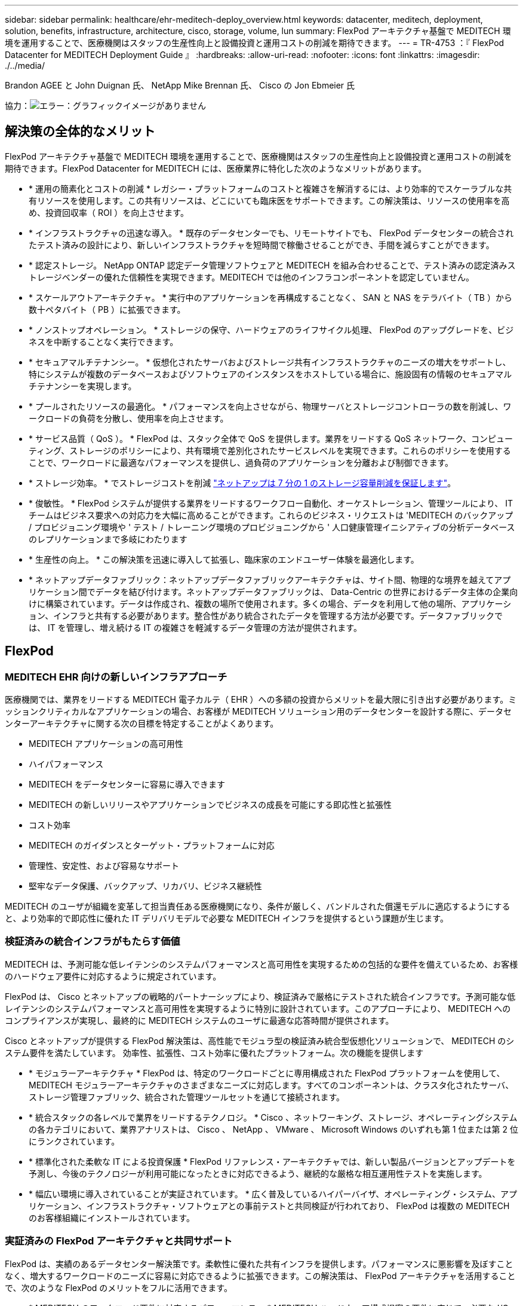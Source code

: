 ---
sidebar: sidebar 
permalink: healthcare/ehr-meditech-deploy_overview.html 
keywords: datacenter, meditech, deployment, solution, benefits, infrastructure, architecture, cisco, storage, volume, lun 
summary: FlexPod アーキテクチャ基盤で MEDITECH 環境を運用することで、医療機関はスタッフの生産性向上と設備投資と運用コストの削減を期待できます。 
---
= TR-4753 ：『 FlexPod Datacenter for MEDITECH Deployment Guide 』
:hardbreaks:
:allow-uri-read: 
:nofooter: 
:icons: font
:linkattrs: 
:imagesdir: ./../media/


Brandon AGEE と John Duignan 氏、 NetApp Mike Brennan 氏、 Cisco の Jon Ebmeier 氏

協力：image:cisco logo.png["エラー：グラフィックイメージがありません"]



== 解決策の全体的なメリット

FlexPod アーキテクチャ基盤で MEDITECH 環境を運用することで、医療機関はスタッフの生産性向上と設備投資と運用コストの削減を期待できます。FlexPod Datacenter for MEDITECH には、医療業界に特化した次のようなメリットがあります。

* * 運用の簡素化とコストの削減 * レガシー・プラットフォームのコストと複雑さを解消するには、より効率的でスケーラブルな共有リソースを使用します。この共有リソースは、どこにいても臨床医をサポートできます。この解決策は、リソースの使用率を高め、投資回収率（ ROI ）を向上させます。
* * インフラストラクチャの迅速な導入。 * 既存のデータセンターでも、リモートサイトでも、 FlexPod データセンターの統合されたテスト済みの設計により、新しいインフラストラクチャを短時間で稼働させることができ、手間を減らすことができます。
* * 認定ストレージ。 NetApp ONTAP 認定データ管理ソフトウェアと MEDITECH を組み合わせることで、テスト済みの認定済みストレージベンダーの優れた信頼性を実現できます。MEDITECH では他のインフラコンポーネントを認定していません。
* * スケールアウトアーキテクチャ。 * 実行中のアプリケーションを再構成することなく、 SAN と NAS をテラバイト（ TB ）から数十ペタバイト（ PB ）に拡張できます。
* * ノンストップオペレーション。 * ストレージの保守、ハードウェアのライフサイクル処理、 FlexPod のアップグレードを、ビジネスを中断することなく実行できます。
* * セキュアマルチテナンシー。 * 仮想化されたサーバおよびストレージ共有インフラストラクチャのニーズの増大をサポートし、特にシステムが複数のデータベースおよびソフトウェアのインスタンスをホストしている場合に、施設固有の情報のセキュアマルチテナンシーを実現します。
* * プールされたリソースの最適化。 * パフォーマンスを向上させながら、物理サーバとストレージコントローラの数を削減し、ワークロードの負荷を分散し、使用率を向上させます。
* * サービス品質（ QoS ）。 * FlexPod は、スタック全体で QoS を提供します。業界をリードする QoS ネットワーク、コンピューティング、ストレージのポリシーにより、共有環境で差別化されたサービスレベルを実現できます。これらのポリシーを使用することで、ワークロードに最適なパフォーマンスを提供し、過負荷のアプリケーションを分離および制御できます。
* * ストレージ効率。 * でストレージコストを削減 http://www.netapp.com/us/media/netapp-aff-efficiency-guarantee.pdf["ネットアップは 7 分の 1 のストレージ容量削減を保証します"^]。
* * 俊敏性。 * FlexPod システムが提供する業界をリードするワークフロー自動化、オーケストレーション、管理ツールにより、 IT チームはビジネス要求への対応力を大幅に高めることができます。これらのビジネス・リクエストは 'MEDITECH のバックアップ / プロビジョニング環境や ' テスト / トレーニング環境のプロビジョニングから ' 人口健康管理イニシアティブの分析データベースのレプリケーションまで多岐にわたります
* * 生産性の向上。 * この解決策を迅速に導入して拡張し、臨床家のエンドユーザー体験を最適化します。
* * ネットアップデータファブリック：ネットアップデータファブリックアーキテクチャは、サイト間、物理的な境界を越えてアプリケーション間でデータを結び付けます。ネットアップデータファブリックは、 Data-Centric の世界におけるデータ主体の企業向けに構築されています。データは作成され、複数の場所で使用されます。多くの場合、データを利用して他の場所、アプリケーション、インフラと共有する必要があります。整合性があり統合されたデータを管理する方法が必要です。データファブリックでは、 IT を管理し、増え続ける IT の複雑さを軽減するデータ管理の方法が提供されます。




== FlexPod



=== MEDITECH EHR 向けの新しいインフラアプローチ

医療機関では、業界をリードする MEDITECH 電子カルテ（ EHR ）への多額の投資からメリットを最大限に引き出す必要があります。ミッションクリティカルなアプリケーションの場合、お客様が MEDITECH ソリューション用のデータセンターを設計する際に、データセンターアーキテクチャに関する次の目標を特定することがよくあります。

* MEDITECH アプリケーションの高可用性
* ハイパフォーマンス
* MEDITECH をデータセンターに容易に導入できます
* MEDITECH の新しいリリースやアプリケーションでビジネスの成長を可能にする即応性と拡張性
* コスト効率
* MEDITECH のガイダンスとターゲット・プラットフォームに対応
* 管理性、安定性、および容易なサポート
* 堅牢なデータ保護、バックアップ、リカバリ、ビジネス継続性


MEDITECH のユーザが組織を変革して担当責任ある医療機関になり、条件が厳しく、バンドルされた償還モデルに適応するようにすると、より効率的で即応性に優れた IT デリバリモデルで必要な MEDITECH インフラを提供するという課題が生じます。



=== 検証済みの統合インフラがもたらす価値

MEDITECH は、予測可能な低レイテンシのシステムパフォーマンスと高可用性を実現するための包括的な要件を備えているため、お客様のハードウェア要件に対応するように規定されています。

FlexPod は、 Cisco とネットアップの戦略的パートナーシップにより、検証済みで厳格にテストされた統合インフラです。予測可能な低レイテンシのシステムパフォーマンスと高可用性を実現するように特別に設計されています。このアプローチにより、 MEDITECH へのコンプライアンスが実現し、最終的に MEDITECH システムのユーザに最適な応答時間が提供されます。

Cisco とネットアップが提供する FlexPod 解決策は、高性能でモジュラ型の検証済み統合型仮想化ソリューションで、 MEDITECH のシステム要件を満たしています。 効率性、拡張性、コスト効率に優れたプラットフォーム。次の機能を提供します

* * モジュラーアーキテクチャ * FlexPod は、特定のワークロードごとに専用構成された FlexPod プラットフォームを使用して、 MEDITECH モジュラーアーキテクチャのさまざまなニーズに対応します。すべてのコンポーネントは、クラスタ化されたサーバ、ストレージ管理ファブリック、統合された管理ツールセットを通じて接続されます。
* * 統合スタックの各レベルで業界をリードするテクノロジ。 * Cisco 、ネットワーキング、ストレージ、オペレーティングシステムの各カテゴリにおいて、業界アナリストは、 Cisco 、 NetApp 、 VMware 、 Microsoft Windows のいずれも第 1 位または第 2 位にランクされています。
* * 標準化された柔軟な IT による投資保護 * FlexPod リファレンス・アーキテクチャでは、新しい製品バージョンとアップデートを予測し、今後のテクノロジーが利用可能になったときに対応できるよう、継続的な厳格な相互運用性テストを実施します。
* * 幅広い環境に導入されていることが実証されています。 * 広く普及しているハイパーバイザ、オペレーティング・システム、アプリケーション、インフラストラクチャ・ソフトウェアとの事前テストと共同検証が行われており、 FlexPod は複数の MEDITECH のお客様組織にインストールされています。




=== 実証済みの FlexPod アーキテクチャと共同サポート

FlexPod は、実績のあるデータセンター解決策です。柔軟性に優れた共有インフラを提供します。パフォーマンスに悪影響を及ぼすことなく、増大するワークロードのニーズに容易に対応できるように拡張できます。この解決策は、 FlexPod アーキテクチャを活用することで、次のような FlexPod のメリットをフルに活用できます。

* * MEDITECH のワークロード要件に対応するパフォーマンス。 * MEDITECH ハードウェア構成提案の要件に応じて、必要な I/O およびレイテンシの要件に合わせて異なる ONTAP プラットフォームを導入できます。
* * 臨床データの増加に容易に対応できる拡張性。 * 従来の制限なしに、仮想マシン（ VM ）、サーバ、ストレージ容量をオンデマンドで動的に拡張できます。
* * 効率性の向上。 * 統合仮想化インフラストラクチャにより、管理時間と TCO の両方を削減できます。これにより、管理が容易になり、データをより効率的に保存できるようになり、 MEDITECH ソフトウェアのパフォーマンスが向上します。
* * リスクを軽減。 * 導入による憶測による導入を排除し、継続的なワークロードの最適化に対応する、定義済みのアーキテクチャを基盤とした検証済みプラットフォームにより、ビジネスの中断を最小限に抑えます。
* * FlexPod 共同サポート * ネットアップと Cisco は共同サポートを設立しました。共同サポートは、 FlexPod コンバージドインフラに固有のサポート要件を満たす、拡張性と柔軟性に優れた強力なサポートモデルです。このモデルでは、ネットアップと Cisco が提供する経験、リソース、およびテクニカルサポートの専門知識を組み合わせて、問題の発生場所に関係なく、 FlexPod サポート問題を特定して解決するための合理的なプロセスを提供します。FlexPod 共同サポートモデルを使用すると、お客様の FlexPod システムは効率的に動作し、最新のテクノロジを活用できます。また、経験豊富なチームと協力して、統合に関する問題の解決を支援します。
+
FlexPod 共同サポートは、 FlexPod コンバージドインフラ上で MEDITECH などのビジネスクリティカルなアプリケーションを実行している医療機関にとって特に有効です。次の図に、 FlexPod 共同サポートモデルを示します。



image:ehr-meditech-deploy_image2.png["エラー：グラフィックイメージがありません"]

これらのメリットに加えて、 MEDITECH 解決策を備えた FlexPod データセンタースタックの各コンポーネントは、 MEDITECH EHR ワークフローに特定のメリットをもたらします。



=== Cisco Unified Computing System の略

自己統合型の自己認識システムである Cisco Unified Computing System （ Cisco UCS ）は、統合 I/O インフラストラクチャと相互接続された単一の管理ドメインで構成されています。インフラで重要な患者情報を最大限に利用できるように、 MEDITECH 環境向け Cisco UCS は MEDITECH インフラに関する推奨事項とベストプラクティスに適合しています。

Cisco UCS アーキテクチャ上の MEDITECH の基盤となるのは Cisco UCS テクノロジで、統合システム管理、 Intel Xeon プロセッサ、サーバ仮想化が含まれています。これらの統合テクノロジは、データセンターの課題を解決し、 MEDITECH 向けデータセンター設計の目標達成に役立ちます。Cisco UCS は、 LAN 、 SAN 、およびシステム管理を 1 つのシンプルなリンクに統合して、ラックサーバ、ブレードサーバ、 VM に対応します。Cisco UCS は、シスコユニファイドファブリックおよび Cisco Fabric Extender Technology （ FEX テクノロジー）を組み込んだエンドツーエンドの I/O アーキテクチャで、 Cisco UCS のすべてのコンポーネントを単一のネットワークファブリックおよび単一のネットワークレイヤで接続します。

システムは、複数のブレードシャーシ、ラックサーバ、ラック、およびデータセンターに統合して拡張できる単一または複数の論理ユニットとして導入できます。このシステムは徹底的に簡素化されたアーキテクチャを実装しており、従来のブレードサーバシャーシとラックサーバに搭載された複数の冗長デバイスを排除します。従来のシステムでは、イーサネットアダプタや FC アダプタ、シャーシ管理モジュールなどの冗長デバイスは、レイヤを複雑にします。Cisco UCS は、単一の管理ポイントを提供する Cisco UCS Fabric Interconnect （ FI ）の冗長ペアで構成され、すべての I/O トラフィックを単一の制御ポイントで制御します。

Cisco UCS では、サービスプロファイルを使用して、 Cisco UCS インフラストラクチャ内の仮想サーバが正しく設定されるようにします。サービスプロファイルは、各分野の専門家によって一度作成されたネットワーク、ストレージ、およびコンピューティングポリシーで構成されます。サービスプロファイルには、 LAN および SAN アドレッシング、 I/O 設定、ファームウェアバージョン、ブート順、ネットワーク仮想 LAN （ VLAN ）、物理ポート、 QoS ポリシーなど、サーバ ID に関する重要なサーバ情報が含まれます。サービスプロファイルは、数時間や数日単位ではなく、システム内の任意の物理サーバに動的に作成して関連付けることができます。サービスプロファイルと物理サーバの関連付けは、シンプルな単一の操作として実行され、物理的な設定変更を必要とせずに、環境内のサーバ間でアイデンティティを移行できます。撤去したサーバの代わりに、ベアメタルプロビジョニングを迅速に実行できます。

サービスプロファイルを使用することで、企業全体で一貫したサーバ構成が可能になります。複数の Cisco UCS 管理ドメインが使用されている場合、 Cisco UCS Central はグローバルサービスプロファイルを使用して、ドメイン間で設定およびポリシー情報を同期できます。1 つのドメインでメンテナンスを実行する必要がある場合は、仮想インフラストラクチャを別のドメインに移行できます。このアプローチにより、単一ドメインがオフラインの場合でも、アプリケーションは高可用性で実行され続けます。

Cisco UCS がサーバ設定要件を満たしていることを実証するために、 MEDITECH では複数年にわたって広範なテストを実施しています。Cisco UCS は、 MEDITECH 製品リソースシステムサポートサイトに掲載されているサポート対象のサーバプラットフォームです。



=== シスコのネットワーク

Cisco Nexus スイッチと Cisco MDS マルチレイヤディレクタは、エンタープライズクラスの接続と SAN 統合を実現します。シスコのマルチプロトコルストレージネットワーキングは、 FC 、 Fibre Connection （ FICON ）、 FC over Ethernet （ FCoE ）、 SCSI over IP （ iSCSI ）、 FC over IP （ FCIP ）などの柔軟性とオプションを提供することで、ビジネスリスクを軽減します。

Cisco Nexus スイッチは、単一プラットフォームで最も包括的なデータセンターネットワーク機能セットの 1 つです。データセンターとキャンパスコアの両方で高いパフォーマンスと密度を実現します。また、耐障害性に優れたモジュラプラットフォームで、データセンターのアグリゲーション、行の終わり、およびデータセンターのインターコネクト環境に完全な機能セットを提供します。

Cisco UCS はコンピューティングリソースを Cisco Nexus スイッチと統合し、さまざまなタイプのネットワークトラフィックを識別して処理するユニファイド I/O ファブリックを提供します。このトラフィックには、ストレージ I/O 、デスクトップトラフィックのストリーミング、管理、臨床アプリケーションやビジネスアプリケーションへのアクセスが含まれます。次のようになります。

* * インフラストラクチャの拡張性。 * 仮想化、電力と冷却の効率化、自動化によるクラウドの拡張、高密度、およびハイパフォーマンスはすべて、効率的なデータセンターの拡張をサポートします。
* * 運用継続性。 * この設計では、ハードウェア、 NX-OS ソフトウェアの機能、および管理を統合して、ダウンタイムゼロの環境をサポートします。
* * ネットワークとコンピュータの QoS 。 * シスコは、ポリシーベースのサービスクラス（ CoS ）と QoS をネットワーク、ストレージ、およびコンピューティングファブリック全体に提供し、ミッションクリティカルなアプリケーションのパフォーマンスを最適化します。
* * 転送の柔軟性。 * コスト効率の高い解決策を使用して、新しいネットワークテクノロジーを段階的に導入します。


Cisco UCS と Cisco Nexus スイッチおよび Cisco MDS マルチレイヤディレクタを組み合わせることで、 MEDITECH に最適なコンピューティング、ネットワーク、 SAN 接続の解決策を提供できます。



=== NetApp ONTAP

ONTAP ソフトウェアを実行するネットアップストレージなら、ストレージの総コストを削減できるだけでなく、 MEDITECH のワークロードに必要な低レイテンシの読み取り / 書き込み応答時間と IOPS を実現できます。ONTAP はオールフラッシュストレージとハイブリッドストレージの両方の構成をサポートしているため、 MEDITECH の要件に最適なストレージプラットフォームを構築できます。NetApp のフラッシュ・アクセラレーション対応システムは、 MEDITECH の検証と認定を受けており、 MEDITECH のお客様は、レイテンシの影響を受けやすい MEDITECH の運用にとって重要なパフォーマンスと応答性を得ることができます。ネットアップシステムでは、 1 つのクラスタに複数の障害ドメインを作成することで、本番環境を非本番環境から分離することもできます。ネットアップのシステムでは、 ONTAP の QoS 機能によって、保証された最小パフォーマンスレベルでパフォーマンスの問題も軽減されます。

ONTAP ソフトウェアのスケールアウトアーキテクチャは、さまざまな I/O ワークロードに柔軟に対応できます。臨床アプリケーションで必要とされるスループットと低レイテンシを実現すると同時に、モジュラ型のスケールアウトアーキテクチャを提供するために、通常は ONTAP アーキテクチャで使用されます。NetApp AFF ノードは、ハイブリッド（ HDD およびフラッシュ）ストレージノードと同じスケールアウトクラスタに混在させることができます。このストレージノードは、高スループットで大規模なデータセットを格納するのに適しています。MEDITECH 認定のバックアップ解決策と併用すれば、高価なソリッドステートドライブ（ SSD ）ストレージから他のノード上の HDD ストレージに MEDITECH 環境のクローンを作成し、複製し、バックアップを実行できます。このアプローチは 'SAN ベースのクローン作成および本番プールのバックアップに関する MEDITECH のガイドラインに適合しているか ' それを超えています

ONTAP 機能の多くは、 MEDITECH 環境で特に役立ちます。管理の簡易化、可用性と自動化の向上、必要なストレージの総容量の削減などです。これらの機能により、次のことが可能になります。

* * 卓越したパフォーマンス。 * NetApp AFF 解決策は、統合ストレージアーキテクチャ、 ONTAP ソフトウェア、管理インターフェイス、充実したデータサービス、その他の NetApp FAS 製品ファミリーに搭載されている高度な機能セットを共有しています。オールフラッシュメディアと ONTAP を組み合わせたこの革新的なソリューションは、業界をリードする ONTAP ソフトウェアの品質を活かして、オールフラッシュストレージの一貫した低レイテンシと高 IOPS を実現します。
* * Storage Efficiency 。 * 重複排除、 NetApp FlexClone データレプリケーションテクノロジ、インライン圧縮、インラインコンパクション、シンレプリケーション、シンプロビジョニング、 アグリゲートの重複排除
+
ネットアップの重複排除機能は、 NetApp FlexVol またはデータ構成要素でブロックレベルの重複排除を実行します。重複排除機能は、基本的に、重複ブロックを削除して、 FlexVol またはデータ構成要素内で一意のブロックのみを保存します。

+
重複排除は非常にきめ細かな単位で機能し、 FlexVol またはデータ構成要素のアクティブファイルシステムで機能します。透過的なアプリケーションであるため、ネットアップシステムを使用するすべてのアプリケーションのデータに対して重複排除を実行できます。ボリュームの重複排除はインラインプロセスとして実行できます（ ONTAP 8.3.2 以降）。また、自動実行やスケジュール設定による実行、または CLI 、 NetApp ONTAP System Manager 、 NetApp Active IQ Unified Manager を使用した手動実行を設定するバックグラウンドプロセスとして実行することもできます。

+
次の図に、ネットアップの重複排除機能の仕組みを示します。



image:ehr-meditech-deploy_image3.png["エラー：グラフィックイメージがありません"]

* * スペース効率に優れたクローニング。 * FlexClone 機能により、クローンをほぼ瞬時に作成し、バックアップとテストの環境更新をサポートできます。これらのクローンは、変更が加えられるとストレージのみを消費します。
* * ネットアップの Snapshot テクノロジと SnapMirror テクノロジ。 * ONTAP を使用すると、 MEDITECH ホストで使用されている論理ユニット番号（ LUN ）のスペース効率に優れた Snapshot コピーを作成できます。デュアルサイト環境では、 SnapMirror ソフトウェアを実装して、データレプリケーションと耐障害性を強化できます。
* * 統合されたデータ保護。 * 完全なデータ保護と災害復旧機能により、重要なデータ資産を保護し、災害復旧を実現します。
* * ノンストップオペレーション。 * データをオフラインにすることなく、アップグレードとメンテナンスを実行できます。
* * QoS とアダプティブ QoS （ AQoS ）。 * ストレージ QoS により、潜在的な影響源のワークロードを制限できます。さらに重要なのは、 QoS によって MEDITECH の本番環境などの重要なワークロードに最低限のパフォーマンスを保証できることです。ネットアップの QoS は、競合を制限することでパフォーマンス関連の問題を軽減します。AQoS は、ボリュームに直接適用できる事前定義されたポリシーグループと連携します。これらのポリシーグループを使用すると、スループットの上限や下限をボリュームサイズに自動的に調整し、ボリュームサイズが変わっても容量に対する IOPS とギガバイトの比率を維持できます。
* * ネットアップデータファブリック。 * ネットアップデータファブリックは、クラウド環境とオンプレミス環境全体でデータ管理を簡易化、統合することで、デジタル変革を加速します。データ管理のための一貫した統合的サービスとアプリケーションを提供することで、データの可視性と分析、データのアクセスと制御、データの保護とセキュリティを実現します。ネットアップは Amazon Web Services （ AWS ）、 Azure 、 Google Cloud Platform 、 IBM Cloud クラウドと統合されているため、幅広い選択肢を提供します。


次の図は、 MEDITECH ワークロード向けの FlexPod アーキテクチャを示しています。

image:ehr-meditech-deploy_image4.png["エラー：グラフィックイメージがありません"]



== MEDITECH の概要

Medical Information Technology, Inc. （別名 MEDITECH ）は、医療機関向けの情報システムを提供するマサチューセッツ州のソフトウェア企業です。MEDITECH は EHR システムを提供しています。このシステムは最新の患者データを保存して整理し、臨床スタッフにデータを提供するように設計されています。患者データには、人口統計、病歴、投薬、検査結果が含まれますが、これらに限定されません。 放射線画像、年齢、身長、体重などの個人情報。

MEDITECH ソフトウェアがサポートする幅広い機能については、このドキュメントでは説明していません。付録 A では ' これらの広範な MEDITECH 機能の詳細について説明していますMEDITECH アプリケーションでは、これらの機能をサポートするために複数の VM が必要です。これらのアプリケーションを導入するには、 MEDITECH の推奨事項を参照してください。

ストレージシステムの観点から見た各導入では、すべての MEDITECH ソフトウェアシステムに、患者主体の分散データベースが必要です。MEDITECH には独自のデータベースがあり、 Windows オペレーティング・システムが使用されています。

bridgehead と Commvault は、ネットアップと MEDITECH の両方の認定を受けた 2 つのバックアップソフトウェアアプリケーションです。本ドキュメントでは、これらのバックアップアプリケーションの導入については説明していません。

本ドキュメントの主な目的は、 FlexPod スタック（サーバとストレージ）が、 EHR 環境の MEDITECH データベースとバックアップ要件に対応できるようにすることです。



=== 特定の MEDITECH ワークロードに特化して設計されています

MEDITECH では、サーバ、ネットワーク、ストレージハードウェア、ハイパーバイザー、オペレーティングシステムは再販できません。 ただし、インフラスタックのコンポーネントごとに固有の要件があります。そのため、 Cisco とネットアップは、お客様の MEDITECH 本番環境の要件に対応できるように、 FlexPod データセンターのテストと構成、導入、サポートを共同で実施しました。



=== MEDITECH のカテゴリ

MEDITECH では、展開サイズをカテゴリ番号 1 ～ 6 に関連付けます。カテゴリ 1 は MEDITECH の導入規模が最小で、カテゴリ 6 は MEDITECH の導入規模が最大です。

MEDITECH ホストの I/O 特性とパフォーマンス要件については、ネットアップを参照してください https://fieldportal.netapp.com/content/198446["TR-4190 ：『 NetApp Sizing Guidelines for MEDITECH Environments 』"^]。



=== MEDITECH プラットフォーム

MEDITECH 拡張プラットフォームは最新バージョンの EHR ソフトウェアです。それよりも前の MEDITECH プラットフォームは、 Client/Server 5.x と Magic です。このセクションでは、 MEDITECH ホストとそのストレージ要件に関連する MEDITECH プラットフォーム（拡張、 6.x 、 C/S 5.x 、 Magic に適用可能）について説明します。

上記のすべての MEDITECH プラットフォームで ' 複数のサーバで MEDITECH ソフトウェアを実行し ' さまざまなタスクを実行します前の図は ' アプリケーション・データベース・サーバやその他の MEDITECH サーバとして動作する MEDITECH ホストなど ' 一般的な MEDITECH システムを示していますその他の MEDITECH サーバには ' データ・リポジトリ・アプリケーション ' スキャン / アーカイブ・アプリケーション ' バックグラウンド・ジョブ・クライアントなどがありますその他の MEDITECH サーバの完全なリストについては、『 Hardware Configuration Proposal 』（新規導入の場合）および『 Hardware Evaluation Task 』（既存の導入の場合）を参照してください。これらのドキュメントは、 MEDITECH システムインテグレータ、または MEDITECH テクニカルアカウントマネージャ（ TAM ）から MEDITECH を介して入手できます。



=== MEDITECH ホスト

MEDITECH ホストはデータベース・サーバですこのホストは 'MEDITECH ファイル・サーバ（拡張版 '6.x' または C/S 5.x プラットフォーム用）または Magic マシン（ Magic プラットフォーム用）とも呼ばれますこのドキュメントでは MEDITECH ホストという用語を MEDITECH ファイルサーバまたは Magic マシンを指します

MEDITECH ホストには、 Microsoft Windows Server オペレーティング・システム上で稼働している物理サーバまたは VM を使用できます。ほとんどの場合、 MEDITECH ホストは VMware ESXi サーバ上で実行される Windows VM として導入されます。本ドキュメントの執筆時点で、 VMware は MEDITECH がサポートしている唯一のハイパーバイザーです。MEDITECH ホストのプログラム ' 辞書 ' データ・ファイルは 'Windows システム上の Microsoft Windows ドライブ（ドライブ E など）に保存されます

仮想環境では、 Windows E ドライブは、物理互換モードで raw デバイスマッピング（ RDM ）を使用して VM に接続された LUN に配置されます。このシナリオでは、仮想マシンディスク（ VMDK ）ファイルを Windows E ドライブとして使用することは、 MEDITECH ではサポートされていません。



=== MEDITECH ホスト・ワークロードの I/O 特性

各 MEDITECH ホストとシステム全体の I/O 特性は ' 導入する MEDITECH プラットフォームによって異なりますMEDITECH プラットフォーム（拡張、 6.x 、 C/S 5.x 、および Magic ）はすべて、 100% ランダムワークロードを生成します。

MEDITECH 拡張プラットフォームでは、書き込み処理の割合が最も高く、ホストあたりの総 IOPS が最も高く、その後に 6.x 、 C/S 5.x 、 Magic プラットフォームが続くため、要件が最も厳しいワークロードが生成されます。

MEDITECH ワークロードの説明の詳細については、を参照してください https://www.netapp.com/us/media/tr-4190.pdf["TR-4190 ：『 NetApp Sizing Guidelines for MEDITECH Environments 』"^]。



=== ストレージネットワーク

MEDITECH を使用するには、 NetApp FAS または AFF システムと MEDITECH ホストの全カテゴリのデータトラフィックに FC プロトコルを使用する必要があります。



=== MEDITECH ホスト用のストレージプレゼンテーション

MEDITECH ホストごとに 2 つの Windows ドライブが使用されている：

* * ドライブ C* このドライブには 'Windows Server オペレーティング・システムと MEDITECH ホスト・アプリケーション・ファイルが格納されています
* * ドライブ E. * MEDITECH ホストは Windows Server オペレーティングシステムのドライブ E にプログラム、辞書、データファイルを保存します。ドライブ E は、ネットアップの FAS または AFF システムから FC プロトコルを使用してマッピングされる LUN です。MEDITECH を使用するには、 MEDITECH ホストの IOPS 要件と読み取り / 書き込みレイテンシ要件が満たされていることが必要です。




=== ボリュームと LUN の命名規則

MEDITECH では ' すべての LUN に特定の命名規則を使用する必要があります

ストレージを導入する前に、 MEDITECH ハードウェア構成提案書で LUN の命名規則を確認してください。MEDITECH のバックアップ・プロセスでは ' ボリュームと LUN の命名規則に基づいて ' バックアップする特定の LUN を適切に識別します



== 包括的な管理ツールと自動化機能



=== Cisco UCS と Cisco UCS Manager

シスコは、シンプル化、セキュリティ、拡張性という 3 つの主要な要素を重視して、優れたデータセンターインフラストラクチャを提供しています。Cisco UCS Manager ソフトウェアとプラットフォームのモジュール性を組み合わせることで、簡素化され、セキュアでスケーラブルなデスクトップ仮想化プラットフォームを実現できます。

* * シンプル。 * Cisco UCS は、業界標準のコンピューティングに対する抜本的な新しいアプローチを提供し、すべてのワークロードに対応するデータセンターインフラストラクチャのコアを提供します。Cisco UCS には、必要なサーバ数の削減や、サーバごとに使用するケーブル数の削減など、多数の機能とメリットがあります。もう 1 つの重要な機能は、 Cisco UCS サービスプロファイルを使用してサーバを迅速に導入または再プロビジョニングする機能です。サーバやアプリケーションのワークロードのプロビジョニングを合理化することで、管理対象のサーバやケーブルを減らすことができ、運用が簡素化されます。Cisco UCS Manager サービスプロファイルを使用すると、ブレードサーバとラックサーバの数を数分でプロビジョニングできます。Cisco UCS サービスプロファイルにより、サーバ統合のランブックが排除され、設定のずれが解消されます。このアプローチにより、エンドユーザの生産性向上、ビジネスの俊敏性の向上、 IT リソースの他のタスクへの割り当てが可能になります。
+
Cisco UCS Manager は、サーバ、ネットワーク、ストレージアクセスインフラの設定やプロビジョニングなど、エラーを発生させやすい多くのデータセンター運用を自動化します。また、 Cisco UCS B シリーズブレードサーバと C シリーズラックサーバには、メモリフットプリントが大きいため、アプリケーションの密度が高くなり、サーバインフラストラクチャ要件の軽減に役立ちます。

+
これにより、 MEDITECH インフラの導入が高速化され、成功を収められるようになります。

* * セキュア * 仮想マシンは、従来の物理マシンよりも本質的に安全性が高くなっていますが、新たなセキュリティ上の課題が生じています。仮想デスクトップなどの共通インフラストラクチャを使用するミッションクリティカルな Web サーバおよびアプリケーションサーバは、セキュリティの脅威に対するリスクが高くなっています。VM 間トラフィックには、セキュリティに関する重要な考慮事項があります。これは、 VMware vMotion を使用する VM がサーバインフラストラクチャ間で移動する動的な環境では特に、 IT 管理者が対処する必要があることを意味します。
+
そのため、仮想化は、特に拡張コンピューティングインフラストラクチャ全体で VM モビリティの動的かつ流動的な性質を考慮すると、ポリシーとセキュリティに対する VM レベルの認識の必要性を大幅に高めます。新しい仮想デスクトップを簡単に拡張できることは、仮想化対応のネットワークおよびセキュリティインフラストラクチャの重要性をさらに高めます。デスクトップ仮想化のための Cisco データセンターインフラストラクチャ（ Cisco UCS 、 Cisco MDS 、および Cisco Nexus ファミリソリューション）は、強力なデータセンター、ネットワーク、およびデスクトップセキュリティを提供し、デスクトップからハイパーバイザまで、包括的なセキュリティを提供します。セキュリティは、仮想デスクトップのセグメンテーション、 VM 対応のポリシーと管理、および LAN および WAN インフラストラクチャ全体のネットワークセキュリティによって強化されます。

* * 拡張性。 * 仮想化ソリューションの成長はすべて避けられないため、解決策はその成長に合わせて拡張でき、予測どおりに拡張できる必要があります。シスコの仮想化ソリューションは、高い仮想マシン密度（サーバあたりの VM 数）をサポートし、ほぼリニアなパフォーマンスでより多くのサーバを拡張できます。シスコのデータセンターインフラストラクチャは、成長のための柔軟なプラットフォームを提供し、ビジネスの俊敏性を向上させます。Cisco UCS Manager サービスプロファイルを使用すると、ホストのプロビジョニングをオンデマンドで実行できるため、数十台のホストを導入する場合でも、数百台のホストを簡単に導入できます。
+
Cisco UCS サーバは、ほぼリニアなパフォーマンスと拡張性を提供します。Cisco UCS は、特許取得済みの Cisco 拡張メモリテクノロジーを実装して、ソケット数が少ない大容量のメモリを提供します（ 2 ソケットおよび 4 ソケットサーバで最大 1 TB のメモリ拡張性を実現）。ユニファイドファブリックテクノロジーをビルディングブロックとして使用することで、 Cisco UCS サーバの総帯域幅をサーバあたり 80 Gbps まで拡張でき、ノースバウンド Cisco UCS ファブリックインターコネクトはラインレートで 2Tbps を出力できます。この機能により、デスクトップ仮想化の I/O およびメモリのボトルネックを防止できます。高性能で低遅延のユニファイドファブリックベースのネットワーキングアーキテクチャを備えた Cisco UCS は、高解像度のビデオトラフィックや通信トラフィックなど、大量の仮想デスクトップトラフィックをサポートします。また、 FlexPod は、 ONTAP 仮想化ソリューションの一部として、ブートストームおよびログインストーム時にデータの可用性と最適なパフォーマンスを維持します。

+
Cisco UCS 、 Cisco MDS 、および Cisco Nexus データセンターインフラストラクチャ設計は、成長に最適なプラットフォームです。サーバ、ネットワーク、ストレージのリソースを透過的に拡張して、デスクトップ仮想化、データセンターアプリケーション、クラウドコンピューティングをサポートできます。





=== VMware vCenter Server の各機能を使用し

VMware vCenter Server は、 MEDITECH 環境を管理するための一元化されたプラットフォームを提供します。これにより、医療機関は仮想インフラを自動化し、安心して提供できます。

* * シンプルな導入。 * 仮想アプライアンスを使用して、 vCenter Server を迅速かつ簡単に導入できます。
* * 一元管理と可視性。 * VMware vSphere インフラストラクチャ全体を 1 か所から管理します。
* * プロアクティブな最適化。 * リソースを割り当てて最適化し、効率を最大限に高めます。
* * 管理。 * 強力なプラグインとツールを使用して、管理を簡素化し、制御を拡張します。




=== Virtual Storage Console for VMware vSphere

Virtual Storage Console （ VSC ）、 vSphere API for Storage Awareness （ VASA ） Provider 、および VMware vSphere for VMware vSphere は、ネットアップ製の単一の仮想アプライアンスを構成します。この製品スイートには、 vCenter Server のプラグインとして SRA と VASA Provider が含まれています。これらは、ネットアップストレージシステムを使用する VMware 環境で、 VM のエンドツーエンドのライフサイクル管理を実現します。

VSC 、 VASA Provider 、 SRA 仮想アプライアンスは VMware vSphere Web Client とシームレスに統合されており、 SSO サービスを使用できます。複数の VMware vCenter Server インスタンスがある環境では、管理する各 vCenter Server インスタンスに固有の VSC インスタンスが登録されている必要があります。VSC のダッシュボードページでは、データストアと VM の全体的なステータスを簡単に確認できます。

VSC 、 VASA Provider 、 SRA 仮想アプライアンスを導入すると、次のタスクを実行できます。

* * VSC を使用して、ストレージの導入と管理、 ESXi ホストの構成を行います。 * VSC を使用して、クレデンシャルの追加、削除、クレデンシャルの割り当て、 VMware 環境内のストレージコントローラのアクセス許可の設定を行うことができます。また、ネットアップストレージシステムに接続された ESXi サーバを管理することもできます。数回のクリックで、すべてのホストのホストタイムアウト、 NAS 、マルチパスに関する推奨されるベストプラクティス値を設定できます。ストレージの詳細を表示したり、診断情報を収集したりすることもできます。
* * ストレージ機能プロファイルの作成やアラームの設定には VASA Provider を使用します。 * VASA Provider for ONTAP は、 VASA Provider 拡張機能を有効にすると VSC に登録されます。ストレージ機能プロファイルと仮想データストアを作成して使用できます。また、アラームを設定して、ボリュームやアグリゲートがほぼいっぱいになったときに通知することもできます。仮想データストアに作成された VMDK および VM のパフォーマンスを監視できます。
* * SRA をディザスタリカバリに使用します。 * SRA を使用して、障害時のディザスタリカバリ用に、環境内の保護対象サイトとリカバリサイトを設定できます。




=== NetApp OnCommand Insight と ONTAP

NetApp OnCommand Insight は、インフラ管理を MEDITECH のサービス提供チェーンに統合します。このアプローチにより、医療機関は、ストレージ、ネットワーク、コンピューティングのインフラの管理、自動化、分析をより効率的に行うことができます。IT 部門は、現在のインフラを最適化して最大限のメリットを得られるようにすると同時に、購入するリソースや購入時期を簡単に判断できるようにします。また、複雑なテクノロジの移行に伴うリスクを軽減することもできます。エージェントが不要なため、インストールは簡単で、システムを停止する必要がありません。インストール済みのストレージデバイスと SAN デバイスは継続的に検出され、ストレージ環境全体を可視化するために詳細情報が収集されます。未使用の資産、ミスアライメント資産、利用率の低い資産、孤立した資産をすばやく特定し、将来の拡張に備えて再利用することができます。OnCommand Insight は、次のようなメリットを

* * 既存のリソースを最適化。 * 活用されていない資産、利用率の低い資産、孤立した資産を特定するために、確立されたベストプラクティスを活用して、問題を回避し、サービスレベルを満たすことができます。
* * より的確な意思決定。 * リアルタイム・データにより、容量の問題をより迅速に解決し、将来の購入を正確に計画し、過剰支出を回避し、設備投資を先送りすることができます。
* * IT イニシアチブを加速 * 仮想環境をよりよく理解し、リスク管理、ダウンタイムの最小化、クラウド導入の高速化を支援します。

